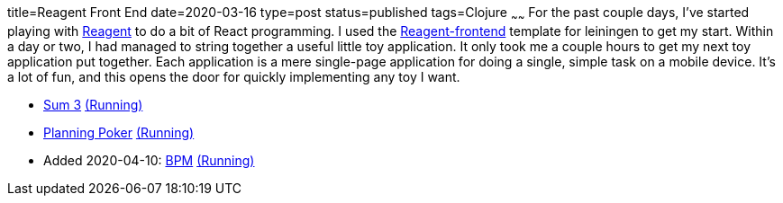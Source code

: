 title=Reagent Front End
date=2020-03-16
type=post
status=published
tags=Clojure
~~~~~~
For the past couple days,
I've started playing with https://reagent-project.github.io/[Reagent]
to do a bit of React programming.
I used the
https://github.com/reagent-project/reagent-frontend-template[Reagent-frontend]
template for leiningen to get my start.
Within a day or two,
I had managed to string together
a useful little toy application.
It only took me a couple hours
to get my next toy application
put together.
Each application is a mere
single-page application
for doing a single, simple task
on a mobile device.
It's a lot of fun,
and this opens the door
for quickly implementing any toy
I want.

* https://github.com/jflinchbaugh/sum-three[Sum 3]
  https://www.hjsoft.com/~john/sum3/[(Running)]
* https://github.com/jflinchbaugh/planning-poker[Planning Poker]
  https://www.hjsoft.com/~john/poker/[(Running)]
* Added 2020-04-10: https://github.com/jflinchbaugh/bpm[BPM]
  https://www.hjsoft.com/~john/bpm/[(Running)]
